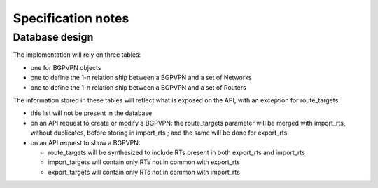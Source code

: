 ..
 This work is licensed under a Creative Commons Attribution 3.0 Unported
 License.

 http://creativecommons.org/licenses/by/3.0/legalcode

Specification notes
===================

Database design
---------------

The implementation will rely on three tables:

* one for BGPVPN objects

* one to define the 1-n relation ship between a BGPVPN and a set of Networks

* one to define the 1-n relation ship between a BGPVPN and a set of Routers


The information stored in these tables will reflect what is exposed on the
API, with an exception for route_targets:

* this list will not be present in the database

* on an API request to create or modify a BGPVPN: the route_targets
  parameter will be merged with import_rts, without duplicates, before storing
  in import_rts ; and the same will be done for export_rts

* on an API request to show a BGPVPN:

  * route_targets will be synthesized to include RTs present in both
    export_rts and import_rts

  * import_targets will contain only RTs not in common with export_rts

  * export_targets will contain only RTs not in common with import_rts


